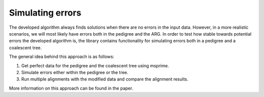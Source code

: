 ================================================================================
Simulating errors
================================================================================

The developed algorithm always finds solutions when there are no errors in the input data. However, in a more realistic
scenarios, we will most likely have errors both in the pedigree and the ARG. In order to test how stable towards
potential errors the developed algorithm is, the library contains functionality for simulating errors both in a
pedigree and a coalescent tree.

The general idea behind this approach is as follows:

1. Get perfect data for the pedigree and the coalescent tree using msprime.
2. Simulate errors either within the pedigree or the tree.
3. Run multiple alignments with the modified data and compare the alignment results.

More information on this approach can be found in the paper.
